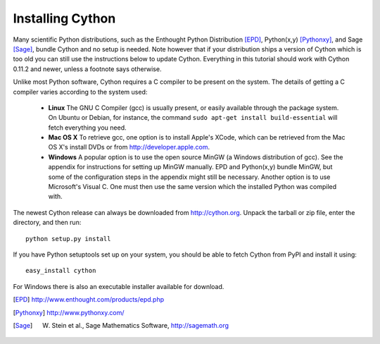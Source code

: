Installing Cython
=================

Many scientific Python distributions, such as the Enthought Python
Distribution [EPD]_, Python(x,y) [Pythonxy]_, and Sage [Sage]_, bundle
Cython and no setup is needed. Note however that if your distribution
ships a version of Cython which is too old you can still use the
instructions below to update Cython. Everything in this tutorial
should work with Cython 0.11.2 and newer, unless a footnote says
otherwise.

Unlike most Python software, Cython requires a C compiler to be
present on the system. The details of getting a C compiler varies
according to the system used:

 - **Linux** The GNU C Compiler (gcc) is usually present, or easily
   available through the package system. On Ubuntu or Debian, for
   instance, the command ``sudo apt-get install build-essential`` will
   fetch everything you need.

 - **Mac OS X** To retrieve gcc, one option is to install Apple's
   XCode, which can be retrieved from the Mac OS X's install DVDs or
   from http://developer.apple.com.

 - **Windows** A popular option is to use the open source MinGW (a
   Windows distribution of gcc). See the appendix for instructions for
   setting up MinGW manually. EPD and Python(x,y) bundle MinGW, but
   some of the configuration steps in the appendix might still be
   necessary.  Another option is to use Microsoft's Visual C. One must
   then use the same version which the installed Python was compiled
   with.

.. dagss tried other forms of ReST lists and they didn't look nice
.. with rst2latex.

The newest Cython release can always be downloaded from
http://cython.org.  Unpack the tarball or zip file, enter the
directory, and then run::

  python setup.py install

If you have Python setuptools set up on your system, you should be
able to fetch Cython from PyPI and install it using::

  easy_install cython

For Windows there is also an executable installer available for
download.

.. [EPD] http://www.enthought.com/products/epd.php
.. [Pythonxy] http://www.pythonxy.com/
.. [Sage] W. Stein et al., Sage Mathematics Software, http://sagemath.org
